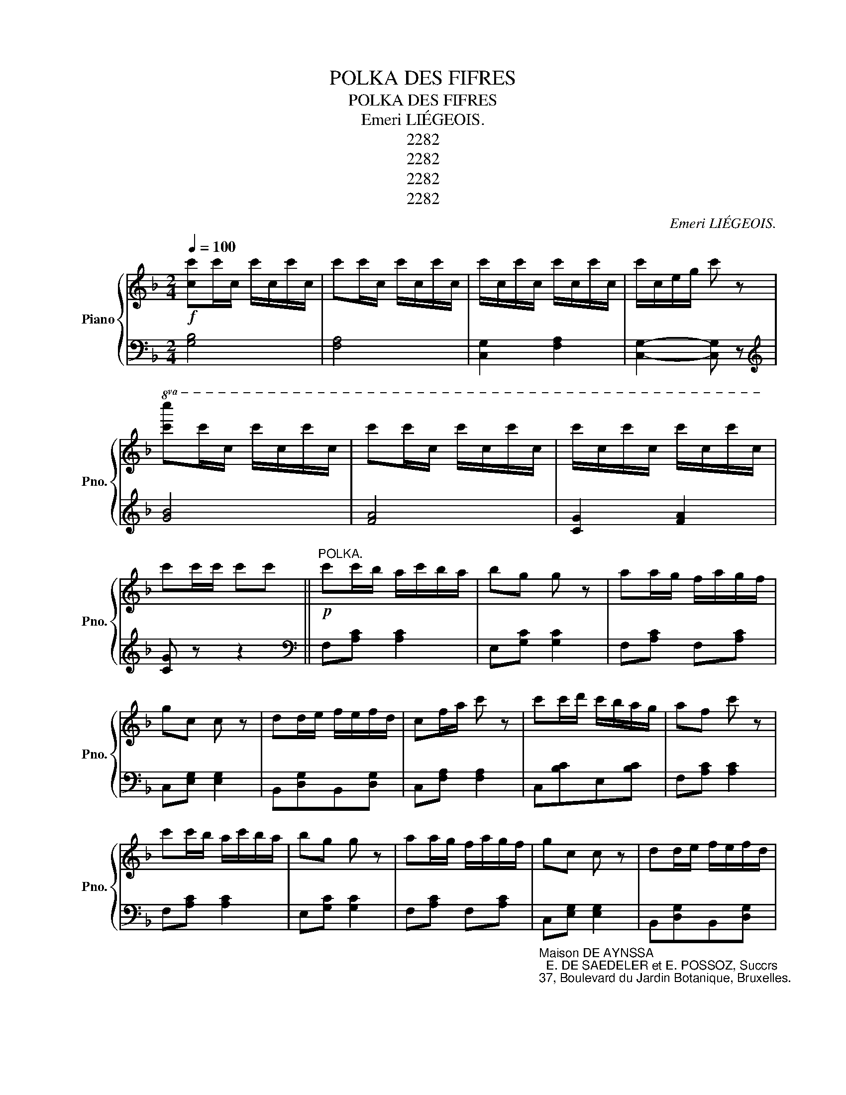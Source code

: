 X:1
T:POLKA DES FIFRES
T:POLKA DES FIFRES
T:Emeri LIÉGEOIS.
T:2282
T:2282
T:2282
T:2282
C:Emeri LIÉGEOIS.
Z:2282
%%score { 1 | ( 2 3 ) }
L:1/8
Q:1/4=100
M:2/4
K:F
V:1 treble nm="Piano" snm="Pno."
V:2 bass 
V:3 bass 
V:1
!f! [cc']c'/c/ c'/c/c'/c/ | c'c'/c/ c'/c/c'/c/ | c'/c/c'/c/ c'/c/c'/c/ | c'/c/e/g/ c' z | %4
!8va(! [c'c'']c''/c'/ c''/c'/c''/c'/ | c''c''/c'/ c''/c'/c''/c'/ | c''/c'/c''/c'/ c''/c'/c''/c'/ | %7
 c''c''/c''/ c''c'' ||"^POLKA."!p! c''c''/b'/ a'/c''/b'/a'/ | b'g' g' z | a'a'/g'/ f'/a'/g'/f'/ | %11
 g'c' c' z | d'd'/e'/ f'/e'/f'/d'/ | c'f'/a'/ c'' z | c''c''/d''/ c''/b'/a'/g'/ | a'f' c'' z | %16
 c''c''/b'/ a'/c''/b'/a'/ | b'g' g' z | a'a'/g'/ f'/a'/g'/f'/ | g'c' c' z | d'd'/e'/ f'/e'/f'/d'/ | %21
 c'f'/a'/ c'' z | c''c''/d''/ c''/b'/a'/g'/ | f'a'/c''/ f''!8va)! z ||[K:C]!mf! [Ge][Ge][Ge][Ge] | %25
 !>![Gf][GB] [GB]2 |!<(! [Gf][Gf][G^f][Gf]!<)! | [Gg]2- [Gg] z | %28
!p!!8va(! d''d''/a'/ d''/a'/d''/a'/ | c''c''/g'/ c''/g'/c''/g'/ | b'b'/g'/ b'/g'/b'/g'/ | %31
 c''/g'/d''/g'/ e''!8va)! z |!<(! [Ge][Ge][Ge][Ge]!<)! | !>![Gf][GB] [GB]2 | %34
!<(! [Gf][Gf][G^f][Gf]!<)! | [Gg]2- [Gg] z |!8va(! f''f''/d''/ f''/d''/f''/d''/ | %37
 e''e''/c''/ e''/c''/e''/c''/ | d''d''/g'/ d''/g'/d''/g'/ | c''c''/c''/ c''c'' || %40
[K:F]!p! c''c''/b'/ a'/c''/b'/a'/ | b'g' g' z | a'a'/g'/ f'/a'/g'/f'/ | g'c' c' z | %44
 d'd'/e'/ f'/e'/f'/d'/ | c'f'/a'/ c'' z | c''c''/d''/ c''/b'/a'/g'/ | a'f' c'' z | %48
 c''c''/b'/ a'/c''/b'/a'/ | b'g' g' z | a'a'/g'/ f'/a'/g'/f'/ | g'c' c' z | d'd'/e'/ f'/e'/f'/d'/ | %53
 c'f'/a'/ c'' z | c''c''/d''/ c''/b'/a'/g'/ | f'a'/c''/ f''!8va)! z || %56
[K:Bb]!ff! [cefa][cefa]/[cefa]/ [cefa][cefa] | [cefa][cefa]/[cefa]/ [cefa][cefa] | %58
 [cefa][cefa][cefa][cefa] | [cefa] z !>![ff']!8va(!f' || b'/f'/c''/f'/ d''/f'/f''/f'/ | %61
 b'/f'/c''/f'/ d''/f'/f''/f'/ | f''/f'/e''/f'/ d''/f'/c''/f'/ | d''/f'/c''/f'/ b'f' | %64
 b'/f'/c''/f'/ d''/f'/f''/f'/ | b'/f'/c''/f'/ d''/f'/f''/f'/ | f''/f'/e''/f'/ d''/f'/c''/f'/ | %67
 b'/f'/d''/f'/ b' z!8va)! ||!f! [Bd]/[Bd]/[Bd] [Bd]/[Bd]/[Bd] | ((!>![ce]2 [Bd])) z | %70
!p! c'c'/b/ a/c'/b/a/ | b/a/g/^f/ g z |!f! [Bd]/[Bd]/[Bd] [Bd]/[Bd]/[Bd] | ((!>![ce]2 [Bd])) z | %74
!<(! g{/a}g/^f/ g/a/b/c'/!<)! | d' z !>![ff']!p!!8va(!f' | b'/f'/c''/f'/ d''/f'/f''/f'/ | %77
 b'/f'/c''/f'/ d''/f'/f''/f'/ | f''/f'/e''/f'/ d''/f'/c''/f'/ | d''/f'/c''/f'/ b'f' | %80
 b'/f'/c''/f'/ d''/f'/f''/f'/ | b'/f'/c''/f'/ d''/f'/f''/f'/ | f''/f'/e''/f'/ d''/f'/c''/f'/ | %83
 b'/f'/d''/f'/ b' z!8va)! ||[K:F]!p!!8va(! c''c''/b'/ a'/c''/b'/a'/ | b'g' g' z | %86
 a'a'/g'/ f'/a'/g'/f'/ | g'c' c' z | d'd'/e'/ f'/e'/f'/d'/ | c'f'/a'/ c'' z | %90
 c''c''/d''/ c''/b'/a'/g'/ | a'f' c'' z |!p! c''c''/b'/ a'/c''/b'/a'/ | b'g' g' z | %94
 a'a'/g'/ f'/a'/g'/f'/ | g'c' c' z | d'd'/e'/ f'/e'/f'/d'/ | c'f'/a'/ c'' z | %98
 c''c''/d''/ c''/b'/a'/g'/ | f'a'/c''/ f''/f'/f''/f'/ | f''/f'/a'/c''/ f''/f'/f''/f'/ | %101
 f''/f'/a'/c''/ f''/f'/a'/c''/ | f'' z f'' z!8va)! | [A,CF]2- [A,CF] z |] %104
V:2
 [G,B,]4 | [F,A,]4 | [C,G,]2 [F,A,]2 | [C,G,]2- [C,G,] z |[K:treble] [GB]4 | [FA]4 | [CG]2 [FA]2 | %7
 [CG] z z2 ||[K:bass] F,[A,C] [A,C]2 | E,[G,C] [G,C]2 | F,[A,C] F,[A,C] | C,[E,G,] [E,G,]2 | %12
 B,,[D,G,]B,,[D,G,] | C,[F,A,] [F,A,]2 | C,[B,C]E,[B,C] | F,[A,C] [A,C]2 | F,[A,C] [A,C]2 | %17
 E,[G,C] [G,C]2 | F,[A,C] F,[A,C] | %19
"_Maison DE AYNSSA\n  E. DE SAEDELER et E. POSSOZ, Succrs\n37, Boulevard du Jardin Botanique, Bruxelles.\n" C,[E,G,] [E,G,]2 | %20
 B,,[D,G,]B,,[D,G,] | C,[F,A,] [F,A,]2 | C,[B,C]E,[B,C] | F,[A,C] [A,C] z || %24
[K:C] [C,,C,]2 [^C,,^C,]2 | [D,,D,][G,DF] [G,DF]2 | [D,,D,]2 [^D,,^D,]2 | [E,,E,][G,CE] [G,CE]2 | %28
 F,[A,D][A,D][A,D] | G,[CE][CE][CE] | G,[DF][DF][DF] | C,[G,CE][G,CE] z | [C,,C,]2 [^C,,^C,]2 | %33
 [D,,D,][G,DF] [G,DF]2 | [D,,D,]2 [^D,,^D,]2 | [E,,E,][G,CE] [G,CE]2 | F,[A,D][A,D][A,D] | %37
 G,[CE][CE][CE] | G,[B,F][B,F][B,F] | [CE] z z2 ||[K:F] F,[A,C] [A,C]2 | E,[G,C] [G,C]2 | %42
 F,[A,C] F,[A,C] | C,[E,G,] [E,G,]2 | B,,[D,G,]B,,[D,G,] | C,[F,A,] [F,A,]2 | C,[B,C]E,[B,C] | %47
 F,[A,C] [A,C]2 | F,[A,C] [A,C]2 | E,[G,C] [G,C]2 | F,[A,C] F,[A,C] | C,[E,G,] [E,G,]2 | %52
 B,,[D,G,]B,,[D,G,] | C,[F,A,] [F,A,]2 | C,[B,C]E,[B,C] | F,[A,C] [A,C]2 || %56
[K:Bb] [F,,F,]3 [A,,A,] | [C,C]3 [D,D] | [E,E]2 [C,C][A,,A,] | [F,,F,] z [F,A,CE] z || %60
 B,,[F,B,D][F,B,D] z | B,,[F,B,D][F,B,D] z | F,[A,E]F,[A,E] | B,,[F,B,D][F,B,D] z | %64
 B,,[F,B,D][F,B,D] z | B,,[F,B,D][F,B,D] z | F,[A,E]F,[A,E] | B,,[F,B,D][F,B,D] z || %68
 [G,,G,]2 [G,,G,]2 | (([^F,,^F,]2 [G,,G,])) z |x[CD][CD][CD] | G,[B,D][B,D] z | [G,,G,]2 [G,,G,]2 | %73
 (([^F,,^F,]2 [G,,G,])) z | [E,,E,]2 [E,G,^C]2 | [D,^F,A,D] z [=F,A,CE] z | B,,[F,B,D][F,B,D] z | %77
 B,,[F,B,D][F,B,D] z | F,[A,E]F,[A,E] | B,,[F,B,D][F,B,D] z | B,,[F,B,D][F,B,D] z | %81
 B,,[F,B,D][F,B,D] z | F,[A,E]F,[A,E] | B,,[F,B,D][F,B,D] z ||[K:F] F,[A,C] [A,C]2 | %85
 E,[G,C] [G,C]2 | F,[A,C] F,[A,C] | C,[E,G,] [E,G,]2 | B,,[D,G,]B,,[D,G,] | C,[F,A,] [F,A,]2 | %90
 C,[B,C]E,[B,C] | F,[A,C] [A,C]2 | F,[A,C] [A,C]2 | E,[G,C] [G,C]2 | F,[A,C] F,[A,C] | %95
 C,[E,G,] [E,G,]2 | B,,[D,G,]B,,[D,G,] | C,[F,A,] [F,A,]2 | C,[B,C]E,[B,C] | %99
 [F,A,C]2 z"^cres  -" [F,B,_D] |"^-       cen             -            do" [F,A,C]2 z [F,B,_D] | %101
 [F,A,C]2 [F,A,C]2 | [F,A,C]2 [F,A,C]2 | [F,,F,]2- [F,,F,] z |] %104
V:3
 x4 | x4 | x4 | x4 |[K:treble] x4 | x4 | x4 | x4 ||[K:bass] x4 | x4 | x4 | x4 | x4 | x4 | x4 | x4 | %16
 x4 | x4 | x4 | x4 | x4 | x4 | x4 | x4 ||[K:C] x4 | x4 | x4 | x4 | x4 | x4 | x4 | x4 | x4 | x4 | %34
 x4 | x4 | x4 | x4 | x4 | x4 ||[K:F] x4 | x4 | x4 | x4 | x4 | x4 | x4 | x4 | x4 | x4 | x4 | x4 | %52
 x4 | x4 | x4 | x4 ||[K:Bb] x4 | x4 | x4 | x4 || x4 | x4 | x4 | x4 | x4 | x4 | x4 | x4 || x4 | x4 | %70
 F,4 | x4 | x4 | x4 | x4 | x4 | x4 | x4 | x4 | x4 | x4 | x4 | x4 | x4 ||[K:F] x4 | x4 | x4 | x4 | %88
 x4 | x4 | x4 | x4 | x4 | x4 | x4 | x4 | x4 | x4 | x4 | x4 | x4 | x4 | x4 | x4 |] %104

